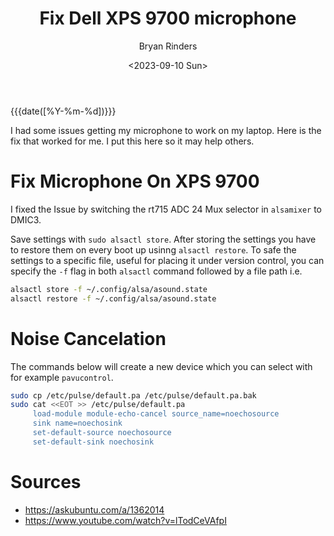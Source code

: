 #+TITLE: Fix Dell XPS 9700 microphone
#+AUTHOR: Bryan Rinders
#+DATE: <2023-09-10 Sun>
#+OPTIONS: num:nil
#+PROPERTY: header-args :results output :exports both :eval never-export
#+PROPERTY: header-args:python :session *natas-python-session*

{{{date([%Y-%m-%d])}}}

I had some issues getting my microphone to work on my laptop. Here is
the fix that worked for me. I put this here so it may help others.

* Fix Microphone On XPS 9700
:PROPERTIES:
:CUSTOM_ID: Fix-Microphone-On-XPS-9700
:END:

I fixed the Issue by switching the rt715 ADC 24 Mux selector in
~alsamixer~ to DMIC3.

Save settings with ~sudo alsactl store~. After storing the settings
you have to restore them on every boot up usinng ~alsactl restore~. To
safe the settings to a specific file, useful for placing it under
version control, you can specify the ~-f~ flag in both ~alsactl~
command followed by a file path i.e.

#+begin_src sh
  alsactl store -f ~/.config/alsa/asound.state
  alsactl restore -f ~/.config/alsa/asound.state
#+end_src

* Noise Cancelation
:PROPERTIES:
:CUSTOM_ID: Noise-Cancelation
:END:
The commands below will create a new device which you can select with
for example ~pavucontrol~.

#+begin_src sh
  sudo cp /etc/pulse/default.pa /etc/pulse/default.pa.bak
  sudo cat <<EOT >> /etc/pulse/default.pa
       load-module module-echo-cancel source_name=noechosource
       sink name=noechosink
       set-default-source noechosource
       set-default-sink noechosink
#+end_src

* Sources
:PROPERTIES:
:CUSTOM_ID: Sources
:END:
- [[https://askubuntu.com/a/1362014]]
- [[https://www.youtube.com/watch?v=lTodCeVAfpI]]
